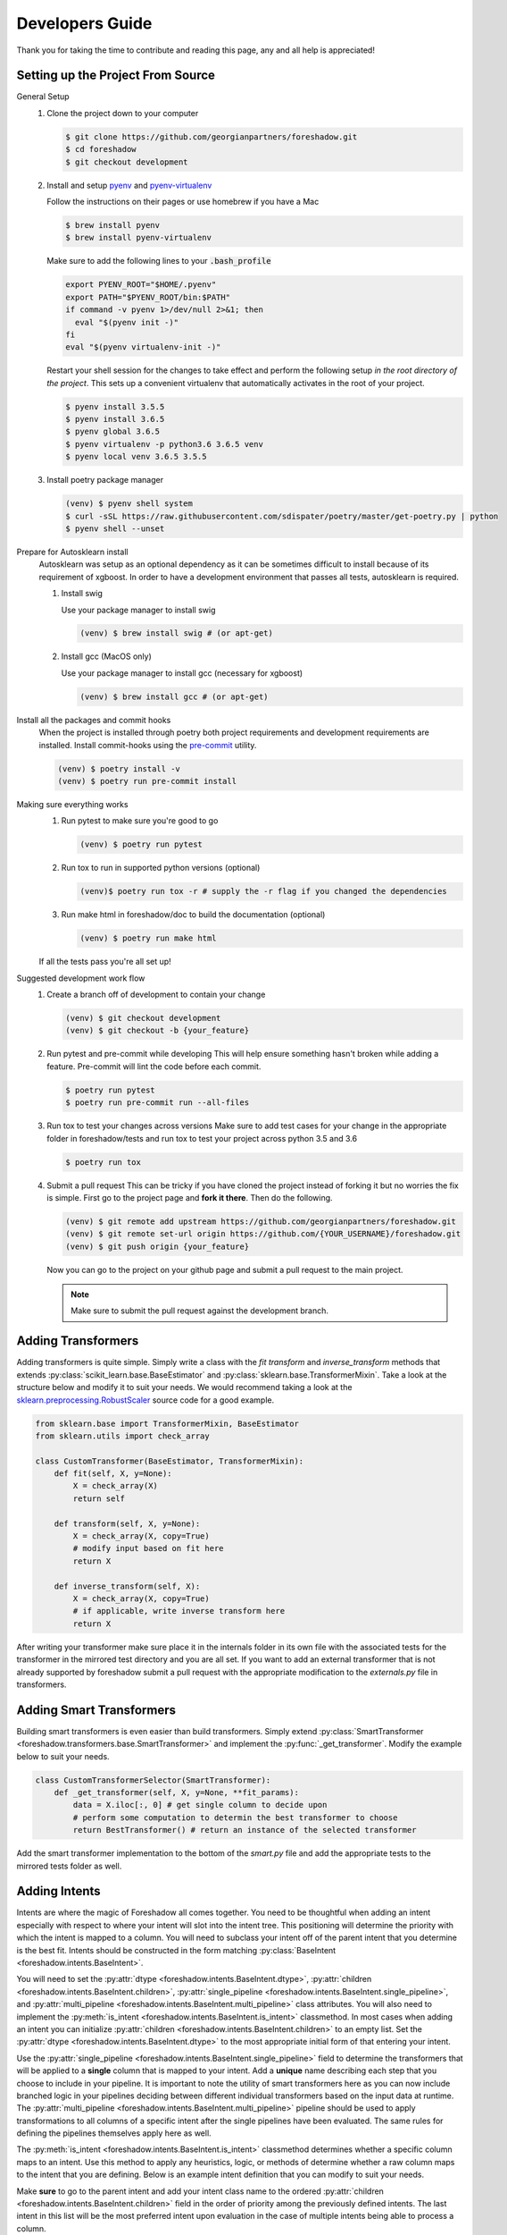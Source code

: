 .. _developers:

Developers Guide
================

Thank you for taking the time to contribute and reading this page, any and all help is appreciated!

Setting up the Project From Source
----------------------------------
General Setup
   1. Clone the project down to your computer
   
      .. code-block:: console
      
         $ git clone https://github.com/georgianpartners/foreshadow.git
         $ cd foreshadow
         $ git checkout development
   
   2. Install and setup `pyenv`_ and `pyenv-virtualenv`_
   
      .. _pyenv: https://github.com/pyenv/pyenv
      .. _pyenv-virtualenv: https://github.com/pyenv/pyenv-virtualenv
   
      Follow the instructions on their pages or use homebrew if you have a Mac
   
      .. code-block:: console
      
         $ brew install pyenv
         $ brew install pyenv-virtualenv
      
      Make sure to add the following lines to your :code:`.bash_profile`
      
      .. code-block:: bash
      
         export PYENV_ROOT="$HOME/.pyenv"
         export PATH="$PYENV_ROOT/bin:$PATH"
         if command -v pyenv 1>/dev/null 2>&1; then
           eval "$(pyenv init -)"
         fi
         eval "$(pyenv virtualenv-init -)"
      
      Restart your shell session for the changes to take effect and perform the following setup *in the root directory of the project*. This sets up a convenient virtualenv that automatically activates in the root of your project.

      .. code-block:: console
      
         $ pyenv install 3.5.5
         $ pyenv install 3.6.5
         $ pyenv global 3.6.5
         $ pyenv virtualenv -p python3.6 3.6.5 venv
         $ pyenv local venv 3.6.5 3.5.5
   
   3. Install poetry package manager

      .. _poetry: https://github.com/sdispater/poetry
   
      .. code-block:: console
        
         (venv) $ pyenv shell system
         $ curl -sSL https://raw.githubusercontent.com/sdispater/poetry/master/get-poetry.py | python 
         $ pyenv shell --unset

Prepare for Autosklearn install
   Autosklearn was setup as an optional dependency as it can be sometimes difficult to install because of its requirement of xgboost. In order to have a development environment that passes all tests, autosklearn is required.

   1. Install swig
   
      Use your package manager to install swig
      
      .. code-block:: console
      
         (venv) $ brew install swig # (or apt-get)
   
   2. Install gcc (MacOS only)
      
      Use your package manager to install gcc (necessary for xgboost)
   
      .. code-block:: console
      
         (venv) $ brew install gcc # (or apt-get)

Install all the packages and commit hooks
   When the project is installed through poetry both project requirements and development requirements are installed. Install commit-hooks using the `pre-commit`_ utility.

   .. _pre-commit: https://pre-commit.com/

   .. code-block:: console
   
      (venv) $ poetry install -v
      (venv) $ poetry run pre-commit install

Making sure everything works
   1. Run pytest to make sure you're good to go
   
      .. code-block:: console
      
         (venv) $ poetry run pytest
   
   2. Run tox to run in supported python versions (optional)
   
      .. code-block:: console
      
         (venv)$ poetry run tox -r # supply the -r flag if you changed the dependencies

   3. Run make html in foreshadow/doc to build the documentation (optional)
   
      .. code-block:: console
      
         (venv) $ poetry run make html
   
   If all the tests pass you're all set up!

Suggested development work flow
   1. Create a branch off of development to contain your change
   
      .. code-block:: console
      
         (venv) $ git checkout development
         (venv) $ git checkout -b {your_feature}

   2. Run pytest and pre-commit while developing
      This will help ensure something hasn't broken while adding a feature. Pre-commit will lint the code before each commit.
   
      .. code-block:: console
      
         $ poetry run pytest
         $ poetry run pre-commit run --all-files

   3. Run tox to test your changes across versions
      Make sure to add test cases for your change in the appropriate folder in foreshadow/tests and run tox to test your project across python 3.5 and 3.6

      .. code-block:: console
      
         $ poetry run tox

   4. Submit a pull request
      This can be tricky if you have cloned the project instead of forking it but no worries the fix is simple. First go to the project page and **fork it there**. Then do the following.

      .. code-block:: console
      
         (venv) $ git remote add upstream https://github.com/georgianpartners/foreshadow.git
         (venv) $ git remote set-url origin https://github.com/{YOUR_USERNAME}/foreshadow.git
         (venv) $ git push origin {your_feature}
   
      Now you can go to the project on your github page and submit a pull request to the main project.

      .. note::  Make sure to submit the pull request against the development branch.


Adding Transformers
-------------------

Adding transformers is quite simple. Simply write a class with the `fit` `transform` and `inverse_transform` methods that extends :py:class:`scikit_learn.base.BaseEstimator` and  :py:class:`sklearn.base.TransformerMixin`. Take a look at the structure below and modify it to suit your needs. We would recommend taking a look at the `sklearn.preprocessing.RobustScaler`_ source code for a good example.

.. _sklearn.preprocessing.RobustScaler: https://github.com/scikit-learn/scikit-learn/blob/f0ab589f/sklearn/preprocessing/data.py#L939

.. code-block:: python

   from sklearn.base import TransformerMixin, BaseEstimator
   from sklearn.utils import check_array
   
   class CustomTransformer(BaseEstimator, TransformerMixin):   
       def fit(self, X, y=None):
           X = check_array(X)
           return self
   
       def transform(self, X, y=None):
           X = check_array(X, copy=True)
           # modify input based on fit here
           return X
   
       def inverse_transform(self, X):
           X = check_array(X, copy=True)
           # if applicable, write inverse transform here
           return X

After writing your transformer make sure place it in the internals folder in its own file with the associated tests for the transformer in the mirrored test directory and you are all set. If you want to add an external transformer that is not already supported by foreshadow submit a pull request with the appropriate modification to the `externals.py` file in transformers.


Adding Smart Transformers
-------------------------

Building smart transformers is even easier than build transformers. Simply extend :py:class:`SmartTransformer <foreshadow.transformers.base.SmartTransformer>` and implement the :py:func:`_get_transformer`. Modify the example below to suit your needs.

.. code-block:: python

   class CustomTransformerSelector(SmartTransformer):
       def _get_transformer(self, X, y=None, **fit_params):
           data = X.iloc[:, 0] # get single column to decide upon
           # perform some computation to determin the best transformer to choose
           return BestTransformer() # return an instance of the selected transformer

Add the smart transformer implementation to the bottom of the `smart.py` file and add the appropriate tests to the mirrored tests folder as well.


Adding Intents
--------------

Intents are where the magic of Foreshadow all comes together. You need to be thoughtful when adding an intent especially with respect to where your intent will slot into the intent tree. This positioning will determine the priority with which the intent is mapped to a column. You will need to subclass your intent off of the parent intent that you determine is the best fit. Intents should be constructed in the form matching :py:class:`BaseIntent <foreshadow.intents.BaseIntent>`.

You will need to set the :py:attr:`dtype <foreshadow.intents.BaseIntent.dtype>`, :py:attr:`children <foreshadow.intents.BaseIntent.children>`, :py:attr:`single_pipeline <foreshadow.intents.BaseIntent.single_pipeline>`, and :py:attr:`multi_pipeline <foreshadow.intents.BaseIntent.multi_pipeline>` class attributes. You will also need to implement the :py:meth:`is_intent <foreshadow.intents.BaseIntent.is_intent>` classmethod. In most cases when adding an intent you can initialize :py:attr:`children <foreshadow.intents.BaseIntent.children>` to an empty list. Set the :py:attr:`dtype <foreshadow.intents.BaseIntent.dtype>` to the most appropriate initial form of that entering your intent.

Use the :py:attr:`single_pipeline <foreshadow.intents.BaseIntent.single_pipeline>` field to determine the transformers that will be applied to a **single** column that is mapped to your intent. Add a **unique** name describing each step that you choose to include in your pipeline. It is important to note the utility of smart transformers here as you can now include branched logic in your pipelines deciding between different individual transformers based on the input data at runtime. The :py:attr:`multi_pipeline <foreshadow.intents.BaseIntent.multi_pipeline>` pipeline should be used to apply transformations to all columns of a specific  intent after the single pipelines have been evaluated. The same rules for defining the pipelines themselves apply here as well.

The :py:meth:`is_intent <foreshadow.intents.BaseIntent.is_intent>` classmethod determines whether a specific column maps to an intent. Use this method to apply any heuristics, logic, or methods of determine whether a raw column maps to the intent that you are defining. Below is an example intent definition that you can modify to suit your needs.

Make **sure** to go to the parent intent and add your intent class name to the ordered :py:attr:`children <foreshadow.intents.BaseIntent.children>` field in the order of priority among the previously defined intents. The last intent in this list will be the most preferred intent upon evaluation in the case of multiple intents being able to process a column.

Take a look at the :py:class:`NumericIntent <foreshadow.intents.NumericIntent>` implementation for an example of how to implement an intent.


Future Architecture Roadmap
---------------------------

Under progress
